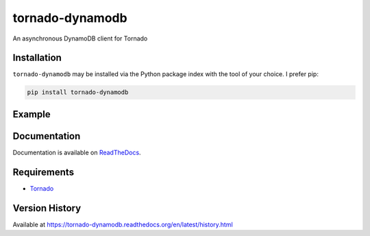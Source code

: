 tornado-dynamodb
================
An asynchronous DynamoDB client for Tornado

|Version| |Downloads| |Status| |Coverage| |License|

Installation
------------
``tornado-dynamodb`` may be installed via the Python package index with the tool of
your choice. I prefer pip:

.. code:: bash

    pip install tornado-dynamodb

Example
-------

.. code:: python



Documentation
-------------
Documentation is available on `ReadTheDocs <https://tornado-dynamodb.readthedocs.org>`_.

Requirements
------------
-  `Tornado <https://tornadoweb.org>`_

Version History
---------------
Available at https://tornado-dynamodb.readthedocs.org/en/latest/history.html

.. |Version| image:: https://img.shields.io/pypi/v/tornado-dynamodb.svg?
   :target: http://badge.fury.io/py/tornado-dynamodb

.. |Status| image:: https://img.shields.io/travis/gmr/tornado-dynamodb.svg?
   :target: https://travis-ci.org/gmr/tornado-dynamodb

.. |Coverage| image:: https://img.shields.io/codecov/c/github/gmr/tornado-dynamodb.svg?
   :target: https://codecov.io/github/gmr/tornado-dynamodb?branch=master

.. |Downloads| image:: https://img.shields.io/pypi/dm/tornado-dynamodb.svg?
   :target: https://pypi.python.org/pypi/tornado-dynamodb

.. |License| image:: https://img.shields.io/pypi/l/tornado-dynamodb.svg?
   :target: https://tornado-dynamodb.readthedocs.org
